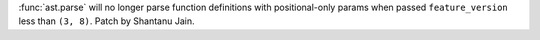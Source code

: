 :func:`ast.parse` will no longer parse function definitions with positional-only params when passed ``feature_version`` less than ``(3, 8)``. Patch by Shantanu Jain.
